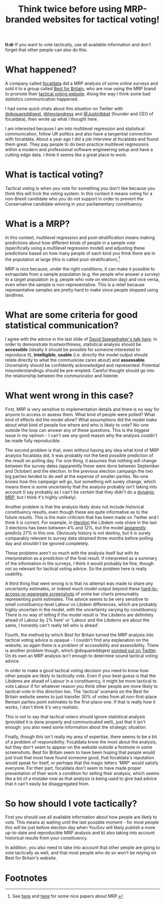 #+TITLE: Think twice before using MRP-branded websites for tactical voting!
#+OPTIONS: author:nil Date:nil toc:nil

[[file:../img/careful.jpg]]

*tl:dr* If you want to vote tactically, use all available information and don't
forget that other people can also do this.

* What happened?
A company called [[https://www.focaldata.com/][focaldata]] did a MRP analysis of some online surveys and sold
it to a group called [[https://www.bestforbritain.org/][Best for Britain]], who are now using the MRP brand to
promote their [[https://getvoting.org/][tactical voting website]]. Along the way I think some bad
statistics communication happened.

I had some quick chats about this situation on Twitter with [[https://twitter.com/dsquareddigest][@dsquareddigest]],
[[https://twitter.com/hmclandress][@hmclandress]] and [[https://twitter.com/JustinIbbett/][@JustinIbbet]] (founder and CEO of focaldata), then wrote up
what I thought here.

I am interested because I am into multilevel regression and statistical
communication, follow UK politics and also have a tangential connection with
focaldata. About a year ago I did a job interview at focaldata and found them
great. They pay people to do best-practice multilevel regressions within a
modern and professional software engineering setup and have a cutting edge
data. I think it seems like a great place to work.

* What is tactical voting?
Tactical voting is when you vote for something you don't like because you think
this will trick the voting system. In this context it means voting for a
non-Brexit candidate who you do not support in order to prevent the
Conservative candidate winning in your parliamentary constituency.

* What is a MRP?
In this context, multilevel regression and post-stratification means making
predictions about how different kinds of people in a sample vote (specifically
using a multilevel regression model) and adjusting these predictions based on
how many people of each kind you think there are in the population at large
(this is called post-stratification).[fn:1]

MRP is nice because, under the right conditions, it can make it possible to
extrapolate from a sample population (e.g. the people who answer a survey) to a
target population (e.g. people who vote on election day) and vice versa, even
when the sample is non-representative. This is a relief because representative
samples are pretty hard to make since people stopped using landlines.

* What are some criteria for good statistical communication?
I agree with the advice in the last slide of [[https://www.efsa.europa.eu/sites/default/files/event/180918-conference/presentations/18-0_04_Spiegelhalter.pdf][David Spiegelhalter's talk
here]]. In order to demonstrate trustworthiness, statistical analysis should be
**accessible** (ideally it should be possible for someone interested to
reproduce it), **intelligible**, **usable** (i.e. directly the model output
should relate directly to what the communicee cares about) and
**assessable**. Uncertainty should be confidently acknowledged and
represented. Potential misunderstandings should be pre-empted. Careful thought
should go into the relationship between the communicator and listener.

* What went wrong in this case?
First, MRP is very sensitive to implementation details and there is no way for
anyone to access or assess them. What kind of people were polled? What kind of
effects did the model allow? What assumptions did the model make about what
kind of people live where and who is likely to vote? No-one outside the loop can
answer any of these questions. This is the biggest issue in my opinion - I
can't see any good reason why the analysis couldn't be made fully reproducible.

The second problem is that, even without having any idea what kind of MRP
analysis focaldata did, it was probably not the best possible prediction of the
result on polling day. For one thing, it assumes that nothing will change
between the survey dates (apparently these were done between September and
October) and the election. In the previous election campaign the two big
parties tended to do well at the expense of smaller parties. No-one knows how
this campaign will go, but something will surely change, which means there is
some uncertainty that the analysis probably isn't taking into account (I say
probably as I can't be /certain/ that they didn't do a [[http://www.stat.columbia.edu/~gelman/research/unpublished/MRT(1).pdf][dynamic MRP]], but I think
it's highly unlikely).

Another problem is that the analysis likely does not include historical
constituency results, even though these are quite informative as to the future
results. This is the main criticism that has been made on Twitter and I think
it is correct. For example, in [[https://en.wikipedia.org/wiki/Hendon_(UK_Parliament_constituency)][Hendon]] the Libdem vote share in the last 3
elections has been between 4% and 12%, but the model [[https://getvoting.org/?postcode=NW4+3BU][apparently]] predicts 27% in
this one. Obviously history is not destiny, but it is surely comparably
relevant to survey data obtained three months before polling day and shouldn't
be ignored completely.

These problems aren't so much with the analysis itself but with its
interpretation as a prediction of the final result. If interpreted as a summary
of the information in the surveys, I think it would probably be fine, though
not so relevant for tactical voting advice. So the problem here is really
usability.

A third thing that went wrong is is that no attempt was made to share any
uncertainty estimates, or indeed much model output beyond these
[[https://getvoting.org/?postcode=NW4+3BU][hard-to-access-or-aggregate screenshots]] of some bar charts presumably
representing point estimates. The advice seems to be very sensitive to small
constituency-level Labour vs Libdem differences, which are probably highly
uncertain in the model, with the uncertainty varying by constituency. There is
no way of telling if the model result is 'the Libdems are definitely ahead of
Labour by 2% here' or 'Labour and the Libdems are about the same, I honestly
can't really tell who is ahead'.

Fourth, the method by which Best for Britain turned the MRP analysis into
tactical voting advice is opaque - I couldn't find any explanation on the
website, so again there is a problem of accessibility and assessibility. There
is another problem though, which @dsquareddigest [[https://twitter.com/dsquareddigest/status/1189876959217631232?s=20][pointed out on Twitter]]. On its
own an MRP analysis isn't enough to determine sound tactical voting advice.

In order to make a good tactical voting decision you need to know how other
people are likely to tactically vote. Even if your best guess is that the
Libdems are ahead of Labour in a constituency, it might be more tactical to
vote Labour if for whatever reason you think other people are more likely to
tactical-vote in this direction too. The 'tactical' scenario on the Best for
Britain website seems to just transfer 30% of votes from all non-first-place
Remain parties point estimates to the first-place one. If that is really how it
works, I don't think it's very realistic.

This is not to say that tactical voters should ignore statistical analysis
(provided it is done properly and communicated well), just that it isn't
enough: you also need some information about the strategic situation.

Finally, though this isn't really my area of expertise, there seems to be a bit
of a problem of responsibility. Focaldata know the most about the analysis, but
they don't seem to appear on the website outside a footnote in some
screenshots. Best for Britain seem to have been hoping that people would just
trust that must have found someone good, that focaldata's reputation would
speak for itself, or perhaps that the magic letters 'MRP' would satisfy
everyone. For their part, focaldata don't seem to have made proper presentation
of their work a condition for selling their analysis, which seems like a bit of
a mistake now as that analysis is being used to give bad advice that it can't
easily be disaggregated from.

* So how should I vote tactically?
First you should use all available information about how people are likely to
vote. This means a) waiting until the last possible moment - for most people
this will be just before election day when YouGov will likely publish a more
up-to-date and reproducible MRP analysis and b) also taking into account
historical results from your constituency.

In addition, you also need to take into account that other people are going to
vote tactically as well, and that most people who do so won't be relying on
Best for Britain's website.

* Footnotes

[fn:1] See [[http://www.stat.columbia.edu/~gelman/research/published/mrp_voterfile_20181030.pdf][here]] and [[http://benjaminlauderdale.net/files/papers/mrp-polling-paper.pdf][here]] for some nice papers about MRP. 
